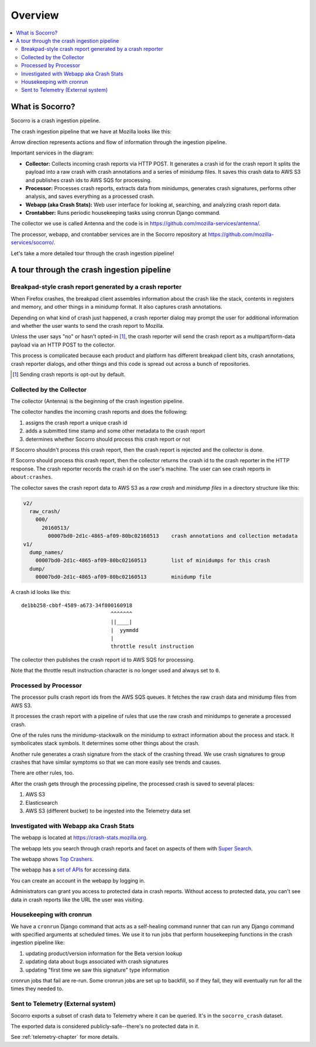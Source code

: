========
Overview
========

.. contents::
   :local:


What is Socorro?
================

Socorro is a crash ingestion pipeline.

The crash ingestion pipeline that we have at Mozilla looks like this:

.. graphviz::

   digraph G {
      rankdir=LR;
      splines=lines;

      subgraph coll {
         rank=same;

         client [shape=box3d, label="firefox"];
         collector [shape=rect, label="collector"];
      }

      subgraph stores {
         rank=same;

         s3raw [shape=tab, label="S3 (Raw)", style=filled, fillcolor=gray];
         sqs [shape=tab, label="SQS", style=filled, fillcolor=gray];
      }

      processor [shape=rect, label="processor"];

      subgraph stores2 {
         rank=same;

         postgres [shape=tab, label="Postgres", style=filled, fillcolor=gray];
         elasticsearch [shape=tab, label="Elasticsearch", style=filled, fillcolor=gray];
         s3telemetry [shape=tab, label="S3 (Telemetry)", style=filled, fillcolor=gray];
         s3processed [shape=tab, label="S3 (Processed)", style=filled, fillcolor=gray];
      }

      subgraph processing {
         rank=same;

         crontabber [shape=rect, label="crontabber"];
         webapp [shape=rect, label="webapp"];
         telemetry [shape=box3d, label="telemetry"];
      }


      client -> collector [label="HTTP"];
      collector -> s3raw [label="save raw"];
      collector -> sqs [label="publish"];

      sqs -> processor [label="crash id"];
      s3raw -> processor [label="load raw"];
      webapp -> processor [label="betaversionrule"];
      processor -> { s3processed, elasticsearch, s3telemetry } [label="save processed"];

      postgres -> webapp;
      webapp -> postgres;
      s3raw -> webapp [label="load raw"];
      s3processed -> webapp [label="load processed"];
      elasticsearch -> webapp;

      postgres -> crontabber;
      crontabber -> postgres;
      elasticsearch -> crontabber;

      s3telemetry -> telemetry [label="telemetry ingestion"];

      { rank=min; client; }
   }


Arrow direction represents actions and flow of information through the
ingestion pipeline.

Important services in the diagram:

* **Collector:** Collects incoming crash reports via HTTP POST. It generates a
  crash id for the crash report It splits the payload into a raw crash with
  crash annotations and a series of minidump files. It saves this crash data to
  AWS S3 and publishes crash ids to AWS SQS for processing.

* **Processor:** Processes crash reports, extracts data from minidumps,
  generates crash signatures, performs other analysis, and saves everything as
  a processed crash.

* **Webapp (aka Crash Stats):** Web user interface for looking at, searching,
  and analyzing crash report data.

* **Crontabber:** Runs periodic housekeeping tasks using cronrun Django
  command.

The collector we use is called Antenna and the code is in
`<https://github.com/mozilla-services/antenna/>`_.

The processor, webapp, and crontabber services are in the Socorro repository
at `<https://github.com/mozilla-services/socorro/>`_.

Let's take a more detailed tour through the crash ingestion pipeline!


A tour through the crash ingestion pipeline
===========================================

Breakpad-style crash report generated by a crash reporter
---------------------------------------------------------

When Firefox crashes, the breakpad client assembles information about the crash
like the stack, contents in registers and memory, and other things in a
minidump format. It also captures crash annotations.

Depending on what kind of crash just happened, a crash reporter dialog may
prompt the user for additional information and whether the user wants to send
the crash report to Mozilla.

Unless the user says "no" or hasn't opted-in [1]_, the crash reporter will send
the crash report as a multipart/form-data payload via an HTTP POST to the
collector.

This process is complicated because each product and platform has different
breakpad client bits, crash annotations, crash reporter dialogs, and other
things and this code is spread out across a bunch of repositories.

.. [1] Sending crash reports is opt-out by default.


.. seealso::

   **Breakpad overview**
     https://chromium.googlesource.com/breakpad/breakpad/+/master/docs/getting_started_with_breakpad.md

   **Crash reporter documentation**
     https://firefox-source-docs.mozilla.org/toolkit/crashreporter/crashreporter/index.html

   **Crash report specification**
     :ref:`crash-report-spec-chapter`

   **Crash Annotations**
     :ref:`annotations-chapter`


Collected by the Collector
--------------------------

The collector (Antenna) is the beginning of the crash ingestion pipeline.

The collector handles the incoming crash reports and does the following:

1. assigns the crash report a unique crash id
2. adds a submitted time stamp and some other metadata to the crash report
3. determines whether Socorro should process this crash report or not

If Socorro shouldn't process this crash report, then the crash report is
rejected and the collector is done.

If Socorro should process this crash report, then the collector returns the
crash id to the crash reporter in the HTTP response. The crash reporter records
the crash id on the user's machine. The user can see crash reports in
``about:crashes``.

The collector saves the crash report data to AWS S3 as a *raw crash* and
*minidump files* in a directory structure like this:

.. code-block:: text

   v2/
     raw_crash/
       000/
         20160513/
           00007bd0-2d1c-4865-af09-80bc02160513    crash annotations and collection metadata
   v1/
     dump_names/
       00007bd0-2d1c-4865-af09-80bc02160513        list of minidumps for this crash
     dump/
       00007bd0-2d1c-4865-af09-80bc02160513        minidump file


A crash id looks like this::

  de1bb258-cbbf-4589-a673-34f800160918
                               ^^^^^^^
                               ||____|
                               |  yymmdd
                               |
                               throttle result instruction


The collector then publishes the crash report id to AWS SQS for processing.

Note that the throttle result instruction character is no longer used and
always set to ``0``.


.. seealso::

   **Code**
     https://github.com/mozilla-services/antenna/

   **Documentation**
     https://antenna.readthedocs.io/


Processed by Processor
----------------------

The processor pulls crash report ids from the AWS SQS queues. It fetches the
raw crash data and minidump files from AWS S3.

It processes the crash report with a pipeline of rules that use the raw crash
and minidumps to generate a processed crash.

One of the rules runs the minidump-stackwalk on the minidump to extract
information about the process and stack. It symbolicates stack symbols. It
determines some other things about the crash.

Another rule generates a crash signature from the stack of the crashing thread.
We use crash signatures to group crashes that have similar symptoms so that we
can more easily see trends and causes.

There are other rules, too.

After the crash gets through the processing pipeline, the processed crash is
saved to several places:

1. AWS S3
2. Elasticsearch
3. AWS S3 (different bucket) to be ingested into the Telemetry data set

.. seealso::

   **Code**
     https://github.com/mozilla-services/socorro/

   **Documentation**
     https://socorro.readthedocs.io/

   **Stack walking**
     https://chromium.googlesource.com/breakpad/breakpad/+/master/docs/stack_walking.md

   **Breakpad symbols files format**
     https://chromium.googlesource.com/breakpad/breakpad/+/master/docs/symbol_files.md

   **Mozilla symbols server**
     https://symbols.mozilla.org/

   **Socorro processor documentation**
     :ref:`processor-chapter`

   **Signature generation**
     :ref:`signaturegeneration-chapter`


Investigated with Webapp aka Crash Stats
----------------------------------------

The webapp is located at `<https://crash-stats.mozilla.org>`_.

The webapp lets you search through crash reports and facet on aspects of them
with `Super Search
<https://crash-stats.mozilla.org/search/?product=Firefox&_dont_run=1>`_.

The webapp shows `Top Crashers
<https://crash-stats.mozilla.org/topcrashers/?product=Firefox>`_.

The webapp has a `set of APIs <https://crash-stats.mozilla.org/api/>`_ for
accessing data.

You can create an account in the webapp by logging in.

Administrators can grant you access to protected data in crash reports. Without
access to protected data, you can't see data in crash reports like the URL the
user was visiting.


.. seealso::

   **Code**
     https://github.com/mozilla-services/socorro/

   **Documentation**
     https://socorro.readthedocs.io/

   **Crash Stats user documentation**
     https://crash-stats.mozilla.org/documentation/

   **Crash Stats Super search**
     https://crash-stats.mozilla.org/search/?product=&_dont_run=1

   **Crash Stats APIs**
     https://crash-stats.mozilla.org/api/

   **Privacy policy**
     https://www.mozilla.org/en-US/privacy/websites/

   **Socorro webapp documentation**
     :ref:`webapp-chapter`


Housekeeping with cronrun
-------------------------

We have a ``cronrun`` Django command that acts as a self-healing command runner
that can run any Django command with specified arguments at scheduled times.
We use it to run jobs that perform housekeeping functions in the crash
ingestion pipeline like:

1. updating product/version information for the Beta version lookup
2. updating data about bugs associated with crash signatures
3. updating "first time we saw this signature" type information

cronrun jobs that fail are re-run. Some cronrun jobs are set up to backfill, so
if they fail, they will eventually run for all the times they needed to.

.. seealso::

   **Code (Jobs)**
     https://github.com/mozilla-services/socorro/

   **Socorro scheduled tasks (cronrun) documentation**
     :ref:`cron-chapter`


Sent to Telemetry (External system)
-----------------------------------

Socorro exports a subset of crash data to Telemetry where it can be queried. It's in
the ``socorro_crash`` dataset.

The exported data is considered publicly-safe--there's no protected data in it.

See :ref:`telemetry-chapter` for more details.
